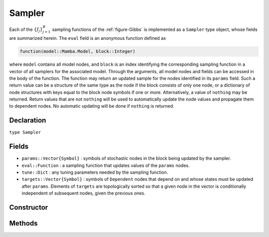 .. index:: Sampler

.. _section-Sampler:

Sampler
-----------

Each of the :math:`\{f_j\}_{j=1}^{B}` sampling functions of the :ref:`figure-Gibbs` is implemented as a ``Sampler`` type object, whose fields are summarized herein.  The ``eval`` field is an anonymous function defined as

.. code-block:: julia

	function(model::Mamba.Model, block::Integer)

where ``model`` contains all model nodes, and ``block`` is an index identifying the corresponding sampling function in a vector of all samplers for the associated model.  Through the arguments, all model nodes and fields can be accessed in the body of the function.  The function may return an updated sample for the nodes identified in its ``params`` field.  Such a return value can be a structure of the same type as the node if the block consists of only one node, or a dictionary of node structures with keys equal to the block node symbols if one or more.  Alternatively, a value of ``nothing`` may be returned.  Return values that are not ``nothing`` will be used to automatically update the node values and propagate them to dependent nodes.  No automatic updating will be done if ``nothing`` is returned.

Declaration
^^^^^^^^^^^

``type Sampler``

Fields
^^^^^^

* ``params::Vector{Symbol}`` : symbols of stochastic nodes in the block being updated by the sampler.
* ``eval::Function`` : a sampling function that updates values of the ``params`` nodes.
* ``tune::Dict`` : any tuning parameters needed by the sampling function.
* ``targets::Vector{Symbol}`` : symbols of ``Dependent`` nodes that depend on and whose states must be updated after ``params``.  Elements of ``targets`` are topologically sorted so that a given node in the vector is conditionally independent of subsequent nodes, given the previous ones.

Constructor
^^^^^^^^^^^

.. function:: Sampler(params::Vector{Symbol}, expr::Expr, tune::Dict=Dict())

	Construct a ``Sampler`` object that defines a sampling function for a block of stochastic nodes.
	
	**Arguments**
	
		* ``params`` : symbols of nodes that are being block-updated by the sampler.
		* ``expr`` : a quoted expression that makes up the body of the sampling function whose definition is described above.
		* ``tune`` : tuning parameters needed by the sampling function.
		
	**Value**
	
		Returns a ``Sampler`` type object.

	**Example**
	
		See the :ref:`section-Line-Specification` section of the tutorial.

Methods
^^^^^^^

.. function:: show(s::Sampler)

    Write a text representation of the defined sampling function to the current output stream.

.. function:: showall(s::Sampler)

    Write a verbose text representation of the defined sampling function to the current output stream.
